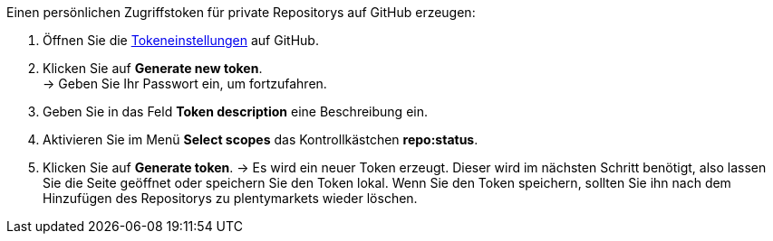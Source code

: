 [.instruction]
Einen persönlichen Zugriffstoken für private Repositorys auf GitHub erzeugen:

. Öffnen Sie die link:https://github.com/settings/tokens[Tokeneinstellungen^] auf GitHub.
. Klicken Sie auf *Generate new token*. +
→ Geben Sie Ihr Passwort ein, um fortzufahren.
. Geben Sie in das Feld *Token description* eine Beschreibung ein.
. Aktivieren Sie im Menü *Select scopes* das Kontrollkästchen *repo:status*. +
. Klicken Sie auf *Generate token*.
→ Es wird ein neuer Token erzeugt. Dieser wird im nächsten Schritt benötigt, also lassen Sie die Seite geöffnet oder speichern Sie den Token lokal. Wenn Sie den Token speichern, sollten Sie ihn nach dem Hinzufügen des Repositorys zu plentymarkets wieder löschen.